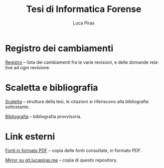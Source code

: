 #+TITLE: Tesi di Informatica Forense
#+AUTHOR: Luca Piras
#+LANGUAGE: it

* Registro dei cambiamenti

[[file:registro.org][Registro]] -- lista dei cambiamenti fra le varie revisioni, e delle domande relative ad ogni revisione.

* Scaletta e bibliografia

[[file:scaletta.org][Scaletta]] -- struttura della tesi, le citazioni si riferiscono alla bibliografia sottostante.

[[file:bibliografia.org][Bibliografia]] -- bibliografia provvisoria.

* Link esterni

[[https://git.lucapiras.me/lucapiras5/tesi-fonti-pdf][Fonti in formato PDF]] -- copia delle fonti consultate, in formato PDF.

[[https://git.lucapiras.me/lucapiras5/tesi-informatica-forense][Mirror su git.lucapiras.me]] -- copia di questo repository.
